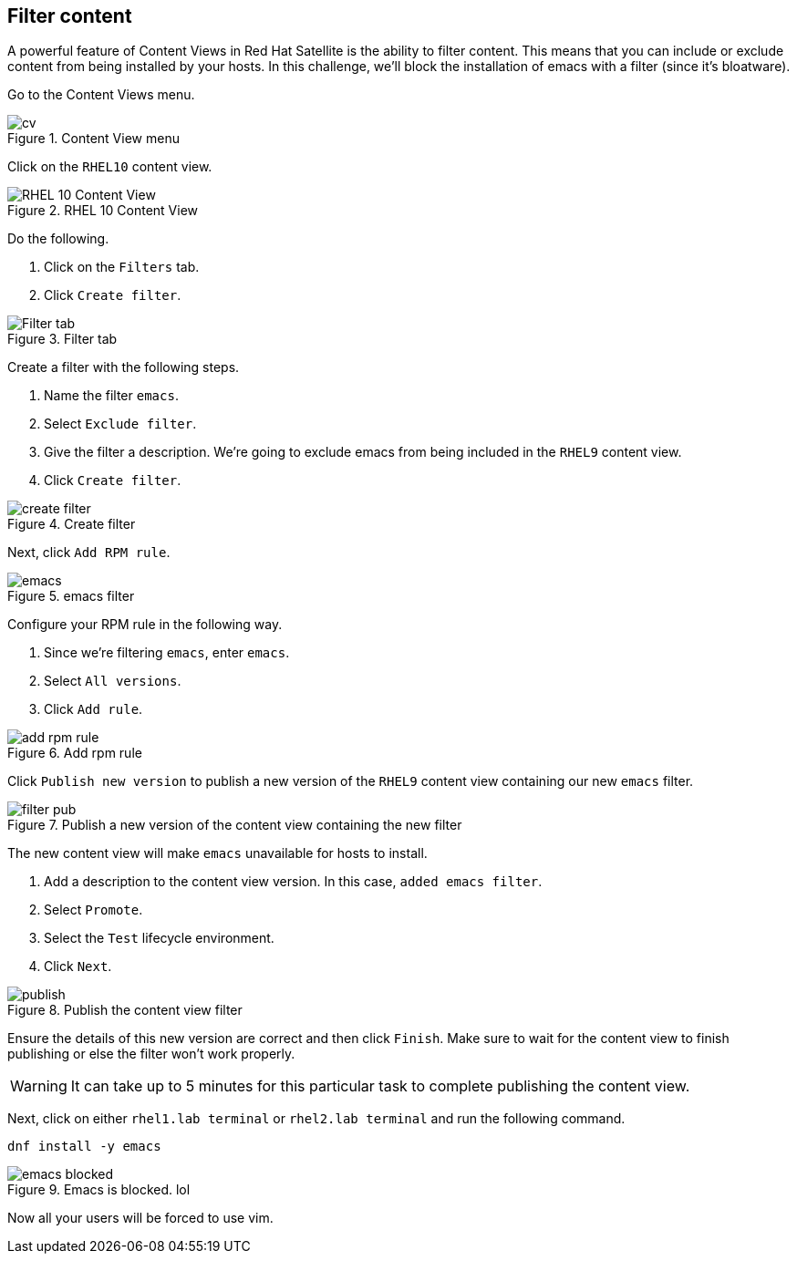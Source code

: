 == Filter content

A powerful feature of Content Views in Red Hat Satellite is the ability
to filter content. This means that you can include or exclude content
from being installed by your hosts. In this challenge, we’ll block the
installation of emacs with a filter (since it’s bloatware).

Go to the Content Views menu.

.Content View menu
image::contentview.png[cv]

Click on the `+RHEL10+` content view.

.RHEL 10 Content View
image::rhel10cv.png[RHEL 10 Content View]

Do the following.

[arabic]
. Click on the `+Filters+` tab.
. Click `+Create filter+`.

.Filter tab
image::filter.png[Filter tab]

Create a filter with the following steps.

[arabic]
. Name the filter `+emacs+`.
. Select `+Exclude filter+`.
. Give the filter a description. We’re going to exclude emacs from being
included in the `+RHEL9+` content view.
. Click `+Create filter+`.

.Create filter
image::createfilter.png[create filter]

Next, click `+Add RPM rule+`.

.emacs filter
image::emacsrpmrule.png[emacs]

Configure your RPM rule in the following way.

[arabic]
. Since we’re filtering `+emacs+`, enter `+emacs+`.
. Select `+All versions+`.
. Click `+Add rule+`.

.Add rpm rule
image::addrpmruleemacs.png[add rpm rule]

Click `+Publish new version+` to publish a new version of the `+RHEL9+`
content view containing our new `+emacs+` filter.

.Publish a new version of the content view containing the new filter
image::publishcvfilter.png[filter pub]

The new content view will make `+emacs+` unavailable for hosts to
install.

[arabic]
. Add a description to the content view version. In this case,
`+added emacs filter+`.
. Select `+Promote+`.
. Select the `+Test+` lifecycle environment.
. Click `+Next+`.

.Publish the content view filter
image::publishfiltercv.png[publish]

Ensure the details of this new version are correct and then click
`+Finish+`. Make sure to wait for the content view to finish publishing
or else the filter won’t work properly.

WARNING: It can take up to 5 minutes for this particular task to
complete publishing the content view.

Next, click on either `rhel1.lab terminal` or `rhel2.lab terminal` and run the following command.

[source,bash,run]
----
dnf install -y emacs
----

.Emacs is blocked. lol
image::emacsinstallerror.png[emacs blocked]

Now all your users will be forced to use vim.
